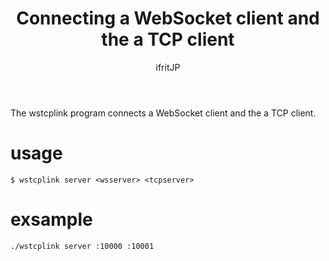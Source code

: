 # -*- coding:utf-8 -*-
#+AUTHOR: ifritJP
#+STARTUP: nofold

#+TITLE: Connecting a WebSocket client and the a TCP client

The wstcplink program connects a WebSocket client and the a TCP client.

* usage 

: $ wstcplink server <wsserver> <tcpserver>

* exsample

: ./wstcplink server :10000 :10001  

